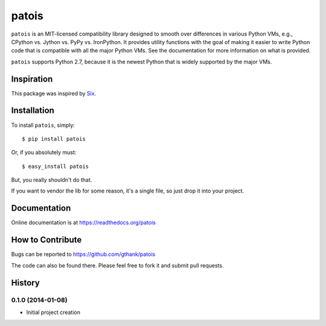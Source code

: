 ==============
    patois
==============

``patois`` is an MIT-licensed compatibility library designed to smooth
over differences in various Python VMs,
e.g., CPython vs. Jython vs. PyPy vs. IronPython. It provides utility
functions with the goal of making it easier to write Python code that is
compatible with all the major Python VMs. See the documentation for more
information on what is provided.

``patois`` supports Python 2.7, because it is the newest Python that is
widely supported by the major VMs.

Inspiration
-----------

This package was inspired by `Six`_.

.. _Six: http://pythonhosted.org/six/

Installation
------------

To install ``patois``, simply::

    $ pip install patois

Or, if you absolutely must::

    $ easy_install patois

But, you really shouldn't do that.

If you want to vendor the lib for some reason, it's a single file, so just drop
it into your project.

Documentation
-------------

Online documentation is at https://readthedocs.org/patois

How to Contribute
-----------------

Bugs can be reported to https://github.com/gthank/patois

The code can also be found there. Please feel free to fork it and submit pull
requests.

History
-------

0.1.0 (2014-01-08)
******************

* Initial project creation
